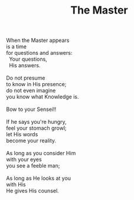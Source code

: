 :PROPERTIES:
:ID:       F1B6B60A-06D8-4EC0-809E-B06DB9F678D4
:SLUG:     the-master
:LOCATION: Chocolate Iguana, Tucson, Arizona
:END:
#+filetags: :poetry:
#+title: The Master

#+BEGIN_VERSE
When the Master appears
is a time
for questions and answers:
  Your questions,
  His answers.

Do not presume
to know in His presence;
do not even imagine
you know what Knowledge is.

Bow to your Sensei!!

If he says you're hungry,
feel your stomach growl;
let His words
become your reality.

As long as you consider Him
with your eyes
you see a feeble man;

As long as He looks at you
with His
He gives His counsel.
#+END_VERSE
